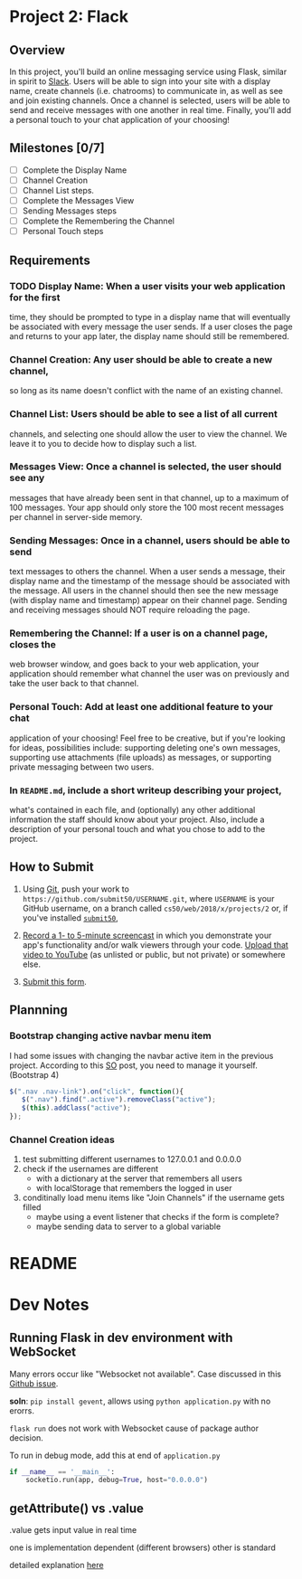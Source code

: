 * Project 2: Flack
  :PROPERTIES:
  :CUSTOM_ID: project-2-flack
  :END:

** Overview
   :PROPERTIES:
   :CUSTOM_ID: overview
   :END:

In this project, you'll build an online messaging service using Flask,
similar in spirit to [[https://slack.com/][Slack]]. Users will be able
to sign into your site with a display name, create channels (i.e.
chatrooms) to communicate in, as well as see and join existing channels.
Once a channel is selected, users will be able to send and receive
messages with one another in real time. Finally, you'll add a personal
touch to your chat application of your choosing!

** Milestones [0/7]
   :PROPERTIES:
   :CUSTOM_ID: milestones
   :END:

- [ ] Complete the Display Name
- [ ] Channel Creation
- [ ] Channel List steps.
- [ ] Complete the Messages View
- [ ] Sending Messages steps
- [ ] Complete the Remembering the Channel
- [ ] Personal Touch steps

** Requirements
   :PROPERTIES:
   :CUSTOM_ID: requirements
   :END:
*** TODO *Display Name*: When a user visits your web application for the first
 time, they should be prompted to type in a display name that will
 eventually be associated with every message the user sends. If a user
 closes the page and returns to your app later, the display name
 should still be remembered.

*** *Channel Creation*: Any user should be able to create a new channel,
 so long as its name doesn't conflict with the name of an existing
 channel.

*** *Channel List*: Users should be able to see a list of all current
 channels, and selecting one should allow the user to view the
 channel. We leave it to you to decide how to display such a list.

*** *Messages View*: Once a channel is selected, the user should see any
 messages that have already been sent in that channel, up to a maximum
 of 100 messages. Your app should only store the 100 most recent
 messages per channel in server-side memory.

*** *Sending Messages*: Once in a channel, users should be able to send
 text messages to others the channel. When a user sends a message,
 their display name and the timestamp of the message should be
 associated with the message. All users in the channel should then see
 the new message (with display name and timestamp) appear on their
 channel page. Sending and receiving messages should NOT require
 reloading the page.

*** *Remembering the Channel*: If a user is on a channel page, closes the
 web browser window, and goes back to your web application, your
 application should remember what channel the user was on previously
 and take the user back to that channel.

*** *Personal Touch*: Add at least one additional feature to your chat
 application of your choosing! Feel free to be creative, but if you're
 looking for ideas, possibilities include: supporting deleting one's
 own messages, supporting use attachments (file uploads) as messages,
 or supporting private messaging between two users.

*** In =README.md=, include a short writeup describing your project,
 what's contained in each file, and (optionally) any other additional
 information the staff should know about your project. Also, include a
 description of your personal touch and what you chose to add to the
 project.

** How to Submit
   :PROPERTIES:
   :CUSTOM_ID: how-to-submit
   :END:

1. Using [[https://git-scm.com/downloads][Git]], push your work to =https://github.com/submit50/USERNAME.git=, where =USERNAME= is your
   GitHub username, on a branch called =cs50/web/2018/x/projects/2= or, if you've installed
   [[https://cs50.readthedocs.io/submit50/][=submit50=]],

2. [[https://www.howtogeek.com/205742/how-to-record-your-windows-mac-linux-android-or-ios-screen/][Record a 1- to 5-minute screencast]] in which you demonstrate your app's functionality and/or walk
   viewers through your code.  [[https://www.youtube.com/upload][Upload that video to YouTube]] (as unlisted or public, but not private)
   or somewhere else.

3. [[https://forms.cs50.io/35643afd-5a3b-4482-bcec-ddbc61af297f][Submit this form]].


** Plannning

*** Bootstrap changing active navbar menu item
I had some issues with changing the navbar active item in the previous project.
According to this [[https://stackoverflow.com/questions/24514717/bootstrap-navbar-active-state-not-working?rq=1][SO]] post, you need to manage it yourself. (Bootstrap 4)

#+BEGIN_SRC javascript
$(".nav .nav-link").on("click", function(){
   $(".nav").find(".active").removeClass("active");
   $(this).addClass("active");
});
#+END_SRC

*** Channel Creation ideas
1. test submitting different usernames to 127.0.0.1 and 0.0.0.0
2. check if the usernames are different
   - with a dictionary at the server that remembers all users
   - with localStorage that remembers the logged in user
3. conditinally load menu items like "Join Channels" if the username gets filled
   - maybe using a event listener that checks if the form is complete?
   - maybe sending data to server to a global variable
* README
* Dev Notes

** Running Flask in dev environment with WebSocket
Many errors occur like "Websocket not available". Case discussed
in this [[https://github.com/miguelgrinberg/Flask-SocketIO/issues/647][Github issue]].

*soln*: =pip install gevent=, allows using =python application.py= with no erorrs.

 =flask run= does not work with Websocket cause of package author decision.

To run in debug mode, add this at end of =application.py=
#+BEGIN_SRC python
if __name__ == '__main__':
    socketio.run(app, debug=True, host="0.0.0.0")
#+END_SRC

** getAttribute() vs .value
.value gets input value in real time

one is implementation dependent (different browsers) other is standard

detailed explanation [[https://stackoverflow.com/questions/11973678/difference-between-element-value-and-element-getattributevalue][here]]
